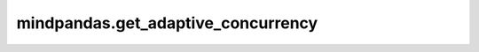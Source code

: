 mindpandas.get_adaptive_concurrency
======================

.. py:function:: mindpandas.get_adaptive_concurrency(**kwargs)

    设置后端运行模式。

    .. note::
        - 可以设置mode为multithread或yr两种后端模式，默认值为multithread。multithread模式为多线程后端，yr模式为多进程后端。

    参数：
        - **mode** (str) - 设置后端运行模式。

    异常：
        - **ValueError** - 该模式不支持。